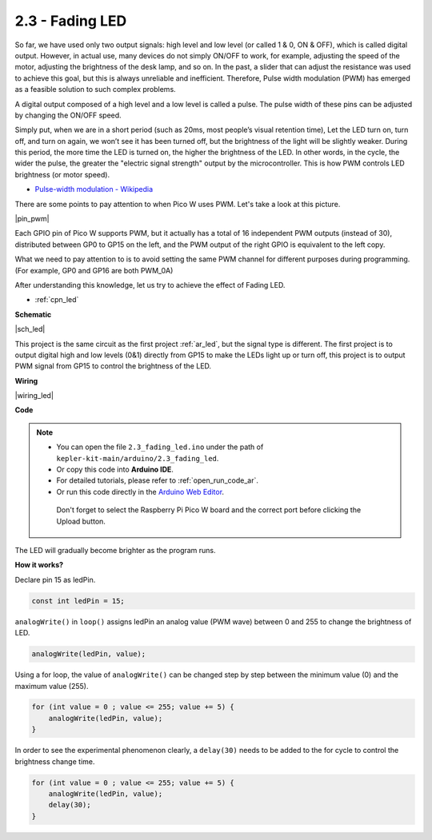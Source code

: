 .. _ar_fade:

2.3 - Fading LED
=====================

So far, we have used only two output signals: high level and low level (or called 1 & 0, ON & OFF), which is called digital output.
However, in actual use, many devices do not simply ON/OFF to work, for example, adjusting the speed of the motor, adjusting the brightness of the desk lamp, and so on.
In the past, a slider that can adjust the resistance was used to achieve this goal, but this is always unreliable and inefficient.
Therefore, Pulse width modulation (PWM) has emerged as a feasible solution to such complex problems.

A digital output composed of a high level and a low level is called a pulse. The pulse width of these pins can be adjusted by changing the ON/OFF speed.

Simply put, when we are in a short period (such as 20ms, most people’s visual retention time),
Let the LED turn on, turn off, and turn on again, we won’t see it has been turned off, but the brightness of the light will be slightly weaker.
During this period, the more time the LED is turned on, the higher the brightness of the LED.
In other words, in the cycle, the wider the pulse, the greater the "electric signal strength" output by the microcontroller.
This is how PWM controls LED brightness (or motor speed).

* `Pulse-width modulation - Wikipedia <https://en.wikipedia.org/wiki/Pulse-width_modulation>`_

There are some points to pay attention to when Pico W uses PWM. Let's take a look at this picture.

|pin_pwm|

Each GPIO pin of Pico W supports PWM, but it actually has a total of 16 independent PWM outputs (instead of 30), distributed between GP0 to GP15 on the left, and the PWM output of the right GPIO is equivalent to the left copy.

What we need to pay attention to is to avoid setting the same PWM channel for different purposes during programming. (For example, GP0 and GP16 are both PWM_0A)

After understanding this knowledge, let us try to achieve the effect of Fading LED.

* :ref:`cpn_led`

**Schematic**

|sch_led|

This project is the same circuit as the first project :ref:`ar_led`, but the signal type is different. The first project is to output digital high and low levels (0&1) directly from GP15 to make the LEDs light up or turn off, this project is to output PWM signal from GP15 to control the brightness of the LED.



**Wiring**


|wiring_led|


**Code**


.. note::

   * You can open the file ``2.3_fading_led.ino`` under the path of ``kepler-kit-main/arduino/2.3_fading_led``. 
   * Or copy this code into **Arduino IDE**.
   * For detailed tutorials, please refer to :ref:`open_run_code_ar`.
   * Or run this code directly in the `Arduino Web Editor <https://docs.arduino.cc/cloud/web-editor/tutorials/getting-started/getting-started-web-editor>`_.

    Don't forget to select the Raspberry Pi Pico W board and the correct port before clicking the Upload button.


.. raw:: html
    
    <iframe src=https://create.arduino.cc/editor/sunfounder01/86807da4-4714-4d3c-b6af-0f1b9a62223b/preview?embed style="height:510px;width:100%;margin:10px 0" frameborder=0></iframe>


The LED will gradually become brighter as the program runs.

**How it works?**

Declare pin 15 as ledPin.

.. code-block:: C

    const int ledPin = 15;

``analogWrite()`` in ``loop()`` assigns ledPin an analog value (PWM wave) between 0 and 255 to change the brightness of LED.

.. code-block:: C

    analogWrite(ledPin, value);

Using a for loop, the value of ``analogWrite()`` can be changed step by step between the minimum value (0) and the maximum value (255).

.. code-block:: C

    for (int value = 0 ; value <= 255; value += 5) {
        analogWrite(ledPin, value);
    }

In order to see the experimental phenomenon clearly, a ``delay(30)`` needs to be added to the for cycle to control the brightness change time.

.. code-block:: C

    for (int value = 0 ; value <= 255; value += 5) {
        analogWrite(ledPin, value);
        delay(30);
    }
